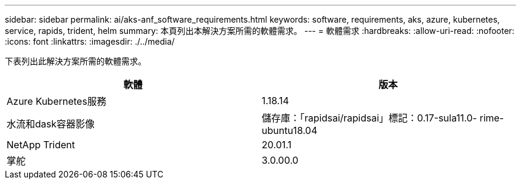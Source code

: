 ---
sidebar: sidebar 
permalink: ai/aks-anf_software_requirements.html 
keywords: software, requirements, aks, azure, kubernetes, service, rapids, trident, helm 
summary: 本頁列出本解決方案所需的軟體需求。 
---
= 軟體需求
:hardbreaks:
:allow-uri-read: 
:nofooter: 
:icons: font
:linkattrs: 
:imagesdir: ./../media/


[role="lead"]
下表列出此解決方案所需的軟體需求。

|===
| 軟體 | 版本 


| Azure Kubernetes服務 | 1.18.14 


| 水流和dask容器影像 | 儲存庫：「rapidsai/rapidsai」標記：0.17-sula11.0- rime-ubuntu18.04 


| NetApp Trident | 20.01.1 


| 掌舵 | 3.0.00.0 
|===